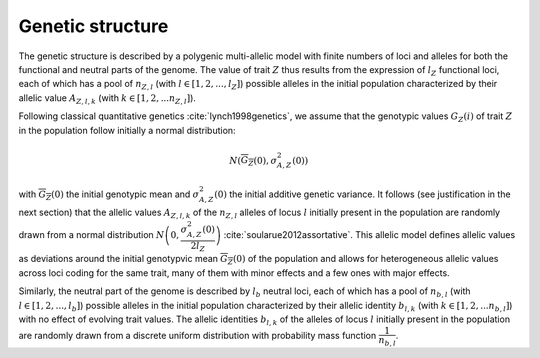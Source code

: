 .. _genetic_structure:

Genetic structure
======================================

The genetic structure is described by a polygenic multi-allelic model with 
finite numbers of loci and alleles for both the functional and neutral parts of the 
genome. The value of trait :math:`Z` thus results from the expression of :math:`l_Z`  functional loci, each 
of which has a pool of :math:`n_{Z, l}` (with :math:`l \in [1, 2, ..., l_Z]`) possible alleles in the initial population characterized by their 
allelic value :math:`A_{Z, l, k}`  (with  :math:`k \in [1, 2, ... n_{Z, l}]`).

Following classical quantitative genetics :cite:`lynch1998genetics`, we assume that 
the genotypic values :math:`G_Z(i)`  of trait :math:`Z`  in the population follow initially a normal distribution:

.. math:: 

    N(\overline{G_Z}(0), \sigma^2_{A, Z}(0))

with :math:`\overline{G_Z}(0)`  the initial genotypic mean and :math:`\sigma^2_{A, Z}(0)` the initial additive genetic variance. 
It follows (see justification in the next section) that the allelic 
values :math:`A_{Z, l, k}`  of the :math:`n_{Z, l}`  alleles of locus :math:`l`  initially present in the population are randomly drawn from a normal 
distribution :math:`N\left(0, \dfrac{\sigma^2_{A, Z}(0)}{2 l_Z}\right)`
:cite:`soularue2012assortative`. This allelic model defines allelic values as deviations 
around the initial genotypvic mean :math:`\overline{G_Z}(0)` of the population and allows for heterogeneous allelic values 
across loci coding for the same trait, many of them with minor effects and a few ones with major effects.

Similarly, the neutral part of the genome is described by :math:`l_b`  neutral loci, each of which has a pool 
of :math:`n_{b, l}`  (with :math:`l \in [1, 2, ..., l_b]`) 
possible alleles in the initial population characterized by their allelic 
identity :math:`b_{l,k}`  (with :math:`k \in [1, 2, ... n_{b, l}]`) with no effect of 
evolving trait values. The allelic identities :math:`b_{l,k}`  of the  alleles of 
locus :math:`l`  initially present in the population are randomly drawn from a discrete uniform distribution with probability 
mass function :math:`\dfrac{1}{n_{b,l}}`.

